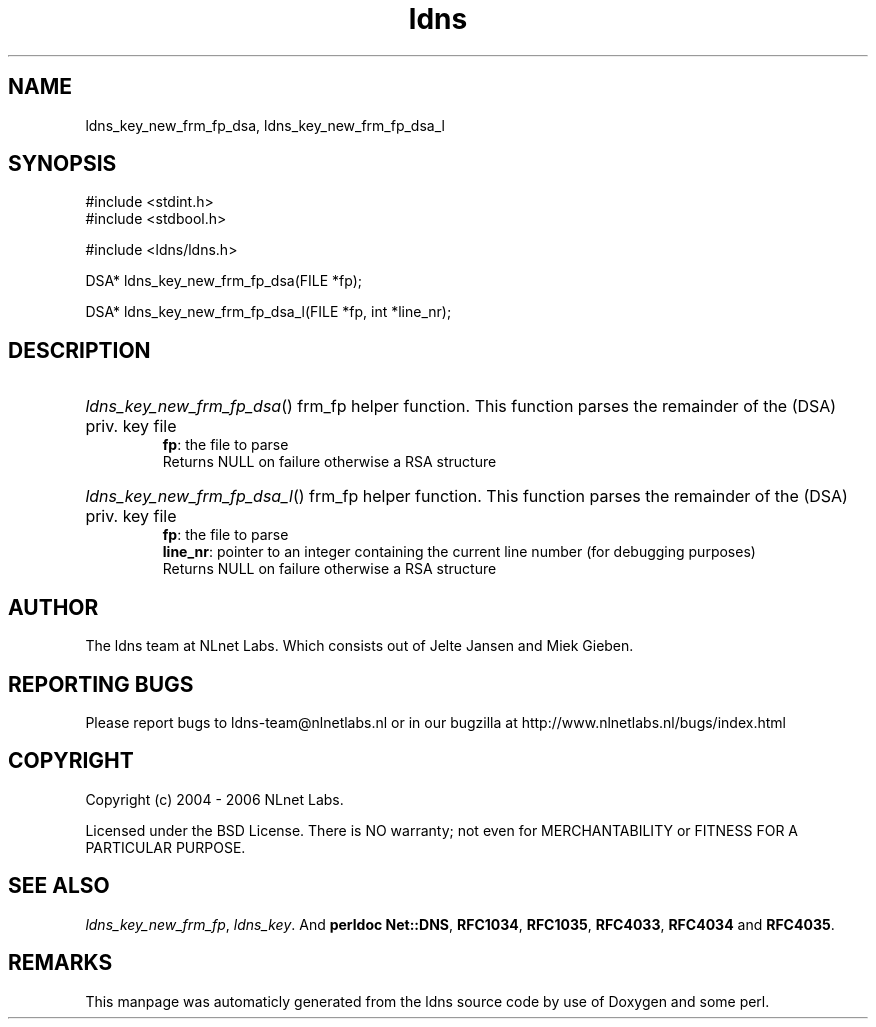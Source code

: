 .TH ldns 3 "30 May 2006"
.SH NAME
ldns_key_new_frm_fp_dsa, ldns_key_new_frm_fp_dsa_l

.SH SYNOPSIS
#include <stdint.h>
.br
#include <stdbool.h>
.br
.PP
#include <ldns/ldns.h>
.PP
DSA* ldns_key_new_frm_fp_dsa(FILE *fp);
.PP
DSA* ldns_key_new_frm_fp_dsa_l(FILE *fp, int *line_nr);
.PP

.SH DESCRIPTION
.HP
\fIldns_key_new_frm_fp_dsa\fR()
frm_fp helper function. This function parses the
remainder of the (\%DSA) priv. key file
\.br
\fBfp\fR: the file to parse
\.br
Returns \%NULL on failure otherwise a \%RSA structure
.PP
.HP
\fIldns_key_new_frm_fp_dsa_l\fR()
frm_fp helper function. This function parses the
remainder of the (\%DSA) priv. key file
\.br
\fBfp\fR: the file to parse
\.br
\fBline_nr\fR: pointer to an integer containing the current line number (for debugging purposes)
\.br
Returns \%NULL on failure otherwise a \%RSA structure
.PP
.SH AUTHOR
The ldns team at NLnet Labs. Which consists out of
Jelte Jansen and Miek Gieben.

.SH REPORTING BUGS
Please report bugs to ldns-team@nlnetlabs.nl or in 
our bugzilla at
http://www.nlnetlabs.nl/bugs/index.html

.SH COPYRIGHT
Copyright (c) 2004 - 2006 NLnet Labs.
.PP
Licensed under the BSD License. There is NO warranty; not even for
MERCHANTABILITY or
FITNESS FOR A PARTICULAR PURPOSE.

.SH SEE ALSO
\fIldns_key_new_frm_fp\fR, \fIldns_key\fR.
And \fBperldoc Net::DNS\fR, \fBRFC1034\fR,
\fBRFC1035\fR, \fBRFC4033\fR, \fBRFC4034\fR  and \fBRFC4035\fR.
.SH REMARKS
This manpage was automaticly generated from the ldns source code by
use of Doxygen and some perl.
